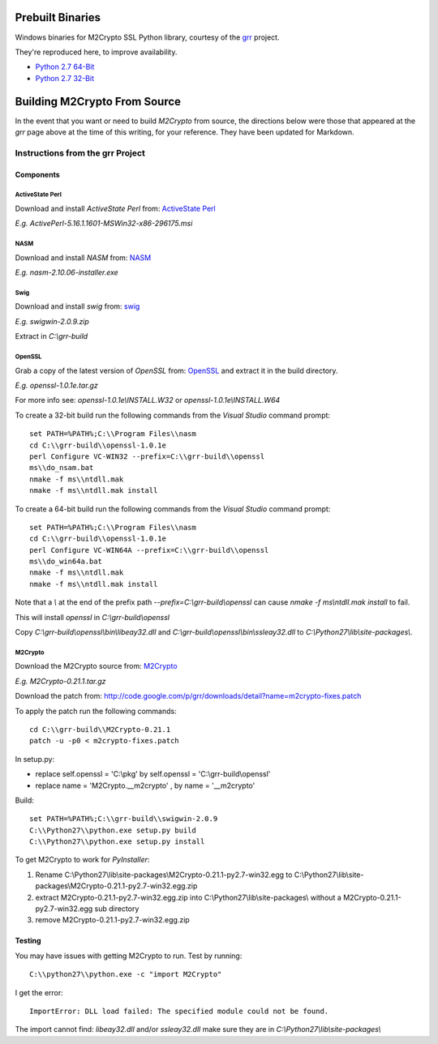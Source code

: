 -----------------
Prebuilt Binaries
-----------------

Windows binaries for M2Crypto SSL Python library, courtesy of the `grr <https://code.google.com/p/grr/wiki/BuildingWindowsClient#M2Crypto>`_ project.

They're reproduced here, to improve availability.

- `Python 2.7 64-Bit <M2Crypto-0.21.1-openssl-1.0.1c-py2.7-win-amd64.zip?raw=true>`_
- `Python 2.7 32-Bit <M2Crypto-0.21.1-openssl-1.0.1e-py2.7-win32.zip?raw=true>`_


-----------------------------
Building M2Crypto From Source
-----------------------------

In the event that you want or need to build *M2Crypto* from source, the directions below were those that appeared at the *grr* page above at the time of this writing, for your reference. They have been updated for Markdown.


Instructions from the grr Project
=================================

Components
----------

ActiveState Perl
````````````````

Download and install *ActiveState Perl* from: `ActiveState Perl <http://www.activestate.com/activeperl>`_

*E.g. ActivePerl-5.16.1.1601-MSWin32-x86-296175.msi*

NASM
````

Download and install *NASM* from: `NASM <http://www.nasm.us/>`_

*E.g. nasm-2.10.06-installer.exe*

Swig
````

Download and install *swig* from: `swig <http://www.swig.org/>`_

*E.g. swigwin-2.0.9.zip*

Extract in `C:\\grr-build`

OpenSSL
```````

Grab a copy of the latest version of *OpenSSL* from: `OpenSSL <http://www.openssl.org/source/>`_ and extract it in the build directory.

*E.g. openssl-1.0.1e.tar.gz*

For more info see: `openssl-1.0.1e\\INSTALL.W32` or `openssl-1.0.1e\\INSTALL.W64`

To create a 32-bit build run the following commands from the *Visual Studio* command prompt::

    set PATH=%PATH%;C:\\Program Files\\nasm
    cd C:\\grr-build\\openssl-1.0.1e
    perl Configure VC-WIN32 --prefix=C:\\grr-build\\openssl
    ms\\do_nsam.bat
    nmake -f ms\\ntdll.mak
    nmake -f ms\\ntdll.mak install

To create a 64-bit build run the following commands from the *Visual Studio* command prompt::

    set PATH=%PATH%;C:\\Program Files\\nasm
    cd C:\\grr-build\\openssl-1.0.1e
    perl Configure VC-WIN64A --prefix=C:\\grr-build\\openssl
    ms\\do_win64a.bat
    nmake -f ms\\ntdll.mak
    nmake -f ms\\ntdll.mak install

Note that a `\\` at the end of the prefix path `--prefix=C:\\grr-build\\openssl` can cause `nmake -f ms\\ntdll.mak install` to fail.

This will install *openssl* in `C:\\grr-build\\openssl`

Copy `C:\\grr-build\\openssl\\bin\\libeay32.dll` and `C:\\grr-build\\openssl\\bin\\ssleay32.dll` to `C:\\Python27\\lib\\site-packages\\`.

M2Crypto
````````

Download the M2Crypto source from: `M2Crypto <http://chandlerproject.org/Projects/MeTooCrypto>`_

*E.g. M2Crypto-0.21.1.tar.gz*

Download the patch from: http://code.google.com/p/grr/downloads/detail?name=m2crypto-fixes.patch

To apply the patch run the following commands::

    cd C:\\grr-build\\M2Crypto-0.21.1
    patch -u -p0 < m2crypto-fixes.patch

In setup.py:

- replace self.openssl = 'C:\\pkg' by self.openssl = 'C:\\grr-build\\openssl'
- replace name = 'M2Crypto.__m2crypto' , by name = '__m2crypto' 

Build::

    set PATH=%PATH%;C:\\grr-build\\swigwin-2.0.9
    C:\\Python27\\python.exe setup.py build
    C:\\Python27\\python.exe setup.py install

To get M2Crypto to work for *PyInstaller*:

1. Rename C:\\Python27\\lib\\site-packages\\M2Crypto-0.21.1-py2.7-win32.egg to C:\\Python27\\lib\\site-packages\\M2Crypto-0.21.1-py2.7-win32.egg.zip
2. extract M2Crypto-0.21.1-py2.7-win32.egg.zip into C:\\Python27\\lib\\site-packages\\ without a M2Crypto-0.21.1-py2.7-win32.egg sub directory
3. remove M2Crypto-0.21.1-py2.7-win32.egg.zip 


Testing
-------

You may have issues with getting M2Crypto to run. Test by running::

    C:\\python27\\python.exe -c "import M2Crypto"

I get the error::

    ImportError: DLL load failed: The specified module could not be found.

The import cannot find: `libeay32.dll` and/or `ssleay32.dll` make sure they are in `C:\\Python27\\lib\\site-packages\\`
